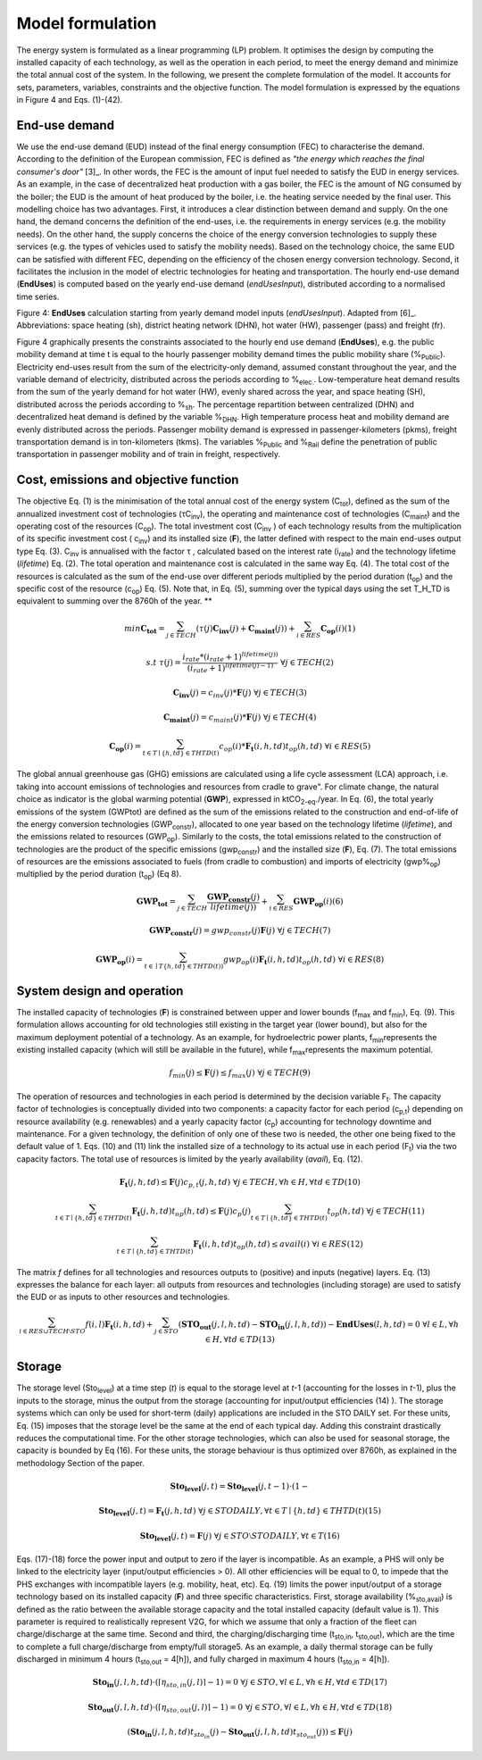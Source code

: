 .. _LPFormulation:

Model formulation
=================

The energy system is formulated as a linear programming (LP) problem. It optimises the design by computing the installed capacity of each technology, as well as the operation in each period, to meet the energy demand and minimize the total annual cost of the system. In the following, we present the complete formulation of the model. It accounts for sets, parameters, variables, constraints and the objective function. The model formulation is expressed by the equations in Figure 4 and Eqs. (1)-(42).

End-use demand
^^^^^^^^^^^^^^

We use the end-use demand (EUD) instead of the final energy consumption (FEC) to characterise the demand. According to the definition of the European commission, FEC is defined as *"the energy which reaches the final consumer's door"* [3]_. In other words, the FEC is the amount of input fuel needed to satisfy the EUD in energy services. As an example, in the case of decentralized heat production with a gas boiler, the FEC is the amount of NG consumed by the boiler; the EUD is the amount of heat produced by the boiler, i.e. the heating service needed by the final user. This modelling choice has two advantages. First, it introduces a clear distinction between demand and supply. On the one hand, the demand concerns the definition of the end-uses, i.e. the requirements in energy services (e.g. the mobility needs). On the other hand, the supply concerns the choice of the energy conversion technologies to supply these services (e.g. the types of vehicles used to satisfy the mobility needs). Based on the technology choice, the same EUD can be satisfied with different FEC, depending on the efficiency of the chosen energy conversion technology. Second, it facilitates the inclusion in the model of electric technologies for heating and transportation.
The hourly end-use demand (**EndUses**) is computed based on the yearly end-use demand (*endUsesInput*), distributed according to a normalised time series.

.. image:: images/EndUseDemand.PNG

Figure 4: **EndUses** calculation starting from yearly demand model inputs (*endUsesInput*). Adapted from [6]_. Abbreviations: space heating (sh), district heating network (DHN), hot water (HW), passenger (pass) and freight (fr).

Figure 4 graphically presents the constraints associated to the hourly end use demand (**EndUses**), e.g. the public mobility demand at time t is equal to the hourly passenger mobility demand times the public mobility share (%\ :sub:`Public`\ ).
Electricity end-uses result from the sum of the electricity-only demand, assumed constant throughout the year, and the variable demand of electricity, distributed across the periods according to  %\ :sub:`elec.`\ . Low-temperature heat demand results from the sum of the yearly demand for hot water (HW), evenly shared across the year, and space heating (SH), distributed across the periods according to %\ :sub:`sh`\ .
The percentage repartition between centralized (DHN) and decentralized heat demand is defined by the variable %\ :sub:`DHN`\ . High temperature process heat and mobility demand are evenly distributed across the periods. Passenger mobility demand is expressed in passenger-kilometers (pkms), freight transportation demand is in ton-kilometers (tkms). The variables %\ :sub:`Public`\  and %\ :sub:`Rail`\  define the penetration of public transportation in passenger mobility and of train in freight, respectively.


Cost, emissions and objective function
^^^^^^^^^^^^^^^^^^^^^^^^^^^^^^^^^^^^^^

The objective Eq. (1) is the minimisation of the total annual cost of the energy system (C\ :sub:`tot`\ ), defined as the sum of the annualized investment cost of technologies (τC\ :sub:`inv`\ ), the operating and maintenance cost of technologies (C\ :sub:`maint`\ ) and the operating cost of the resources (C\ :sub:`op`\ ). The total investment cost (C\ :sub:`inv`\  ) of each technology results from the multiplication of its specific investment cost ( c\ :sub:`inv`\ ) and its installed size (**F**), the latter defined with respect to the main end-uses output type Eq. (3).  C\ :sub:`inv`\  is annualised with the factor τ , calculated based on the interest rate (i\ :sub:`rate`\ ) and the technology lifetime (*lifetime*) Eq. (2). The total operation and maintenance cost is calculated in the same way Eq. (4). The total cost of the resources is calculated as the sum of the end-use over different periods multiplied by the period duration (t\ :sub:`op`\ ) and the specific cost of the resource (c\ :sub:`op`\ ) Eq. (5). Note that, in Eq. (5), summing over the typical days using the set T_H_TD is equivalent to summing over the 8760h of the year.
**

.. math::
	min  \mathbf{C_{tot}} = \sum_{j\in TECH}^{} (\tau (j)\mathbf{C_{inv}}(j) + \mathbf{C_{maint}}(j)) + \sum_{i \in RES}^{} \mathbf{C_{op}}(i)	(1)

.. math::
	s.t \; \; \;\tau (j) = \frac{i_{rate}*(i_{rate}+1)^{lifetime(j))}}{(i_{rate}+1)^{lifetime(j)-1)}}\; \; \; \forall j \in TECH	(2)

.. math::
	\mathbf{C_{inv}}(j) = c_{inv}(j)*\mathbf{F}(j)\; \; \; \forall j \in TECH (3)

.. math::
	\mathbf{C_{maint}}(j) = c_{maint}(j)*\mathbf{F}(j)\; \; \; \forall j \in TECH (4)

.. math::
	\mathbf{C_{op}}(i)=\sum_{t\in T\mid \left \{h,td  \right \}\in  THTD(t)}^{} c_{op}(i)*\mathbf{F_{t}}(i,h,td)t_{op}(h,td)\; \; \; \forall i \in RES (5)


The global annual greenhouse gas (GHG) emissions are calculated using a life cycle assessment (LCA) approach, i.e. taking into account emissions of technologies and resources \from cradle to grave". For climate change, the natural choice as indicator is the global warming potential (**GWP**), expressed in ktCO\ :sub:`2-eq`\ ./year. In Eq. (6), the total yearly emissions of the system (GWPtot) are defined as the sum of the emissions related to the construction and end-of-life of the energy conversion technologies (GWP\ :sub:`constr`\ ), allocated to one year based on the technology lifetime (*lifetime*), and the emissions related to resources (GWP\ :sub:`op`\ ). Similarly to the costs, the total emissions related to the construction of technologies are the product of the specific emissions (gwp\ :sub:`constr`\ ) and the installed size (**F**), Eq. (7). The total emissions of resources are the emissions associated to fuels (from cradle to combustion) and imports of electricity (gwp%\ :sub:`op`\ ) multiplied by the period duration (t\ :sub:`op`\ ) (Eq 8).

.. math::
	\mathbf{GWP_{tot}}= \sum_{j\in TECH}^{}\frac{\mathbf{GWP_{constr}}(j)} {lifetime(j))} +\sum_{i\in RES}^{} \mathbf{GWP_{op}}(i) (6)

.. math::
	\mathbf{GWP_{constr}}(j)=gwp_{constr}(j)\mathbf{F}(j)\; \; \; \forall j\in TECH (7)

.. math::
	\mathbf{GWP_{op}}(i)=\sum_{t\in \mid T\left \{ h,td \right \}\in THTD(t))}^{} gwp_{op}(i)\mathbf{F_{t}}(i,h,td)t_{op}(h,td)\; \; \; \forall i\in RES (8)

System design and operation
^^^^^^^^^^^^^^^^^^^^^^^^^^^

The installed capacity of technologies (**F**) is constrained between upper and lower bounds (f\ :sub:`max`\  and f\ :sub:`min`\), Eq. (9). This formulation allows accounting for old technologies still existing in the target year (lower bound), but also for the maximum deployment potential of a technology. As an example, for hydroelectric power plants, f\ :sub:`min`\ represents the existing installed capacity (which will still be available in the future), while f\ :sub:`max`\ represents the maximum potential.

.. math::
	f_{min}(j)\leq \mathbf{F}(j)\leq f_{max}(j)\; \; \; \forall j\in TECH (9)


The operation of resources and technologies in each period is determined by the decision variable F\ :sub:`t`\ . The capacity factor of technologies is conceptually divided into two components: a capacity factor for each period (c\ :sub:`p,t`\ ) depending on resource availability (e.g. renewables) and a yearly capacity factor (c\ :sub:`p`\ ) accounting for technology downtime and maintenance. For a given technology, the definition of only one of these two is needed, the other one being fixed to the default value of 1. Eqs. (10) and (11) link the installed size of a technology to its actual use in each period (F\ :sub:`t`\ ) via the two capacity factors. The total use of resources is limited by the yearly availability (*avail*), Eq. (12).

.. math::
	\mathbf{F_{t}}(j,h,td)\leq \mathbf{F}(j)c_{p,t}(j,h,td)\; \; \; \forall j\in TECH, \forall h\in H,\forall td\in TD (10)

.. math:: 
	\sum_{t\in T\mid \left \{h,td  \right \}\in  THTD(t)}^{}\mathbf{F_{t}}(j,h,td)t_{op}(h,td)\leq \mathbf{F}(j)c_{p}(j)\sum_{t\in T\mid \left \{h,td  \right \}\in  THTD(t)}^{}t_{op}(h,td)\; \; \; \forall j\in TECH (11)

.. math::
	\sum_{t\in T\mid \left \{h,td  \right \}\in  THTD(t)}^{}\mathbf{F_{t}}(i,h,td)t_{op}(h,td)\leq avail(i) \; \; \; \forall i\in RES (12)

The matrix *f* defines for all technologies and resources outputs to (positive) and inputs (negative) layers. Eq. (13) expresses the balance for each layer: all outputs from resources and technologies (including storage) are used to satisfy the EUD or as inputs to other resources and technologies.	

.. math::
	\sum_{i\in RES \cup TECH\setminus STO}^{}f(i,l)\mathbf{F_{t}}(i,h,td) +\sum_{j\in STO}^{} (\mathbf{STO_{out}}(j,l,h,td)-\mathbf{STO_{in}}(j,l,h,td))-\mathbf{EndUses}(l,h,td)=0\; \; \; \forall l\in L,\forall h\in H,\forall td\in TD (13)

Storage
^^^^^^^

The storage level (Sto\ :sub:`level`\ ) at a time step (*t*) is equal to the storage level at *t*-1 (accounting for the losses in *t*-1), plus the inputs to the storage, minus the output from the storage (accounting for input/output efficiencies (14) ). The storage systems which can only be used for short-term (daily) applications are included in the STO DAILY set. For these units, Eq. (15) imposes that the storage level be the same at the end of each typical day. Adding this constraint drastically reduces the computational time. For the other storage technologies, which can also be used for seasonal storage, the capacity is bounded by Eq (16). For these units, the storage behaviour is thus optimized over 8760h, as explained in the methodology Section of the paper.

.. math::
	\mathbf{Sto_{level}}(j,t)= \mathbf{Sto_{level}}(j,t-1)\cdot (1-%_{sto_{loss}}(j))+ t_{op}(h,td)\cdot (\sum_{l\in L\mid \eta _{sto,in(j,l)> 0)}}^{}\mathbf{Sto_{in}}(j,l,h,td)\eta _{sto,in}(j,l)-\sum_{l\in L\mid \eta _{sto,out(j,l)> 0)}}^{}\mathbf{Sto_{out}}(j,l,h,td)\eta _{sto,out}(j,l))\; \; \; \forall j\in STO, \forall t\in T\mid \left \{ h,td \right \}\in THTD(t) (14)

.. math::
	\mathbf{Sto_{level}}(j,t)=\mathbf{F_{t}}(j,h,td)\; \; \; \forall j\in STO DAILY, \forall t\in T\mid \left \{ h,td \right \}\in THTD(t) (15)

.. math::
	\mathbf{Sto_{level}}(j,t)=\mathbf{F}(j)\; \; \; \forall j\in STO \setminus STO DAILY, \forall t\in T (16)

Eqs. (17)-(18) force the power input and output to zero if the layer is incompatible. As an example, a PHS will only be linked to the electricity layer (input/output efficiencies > 0). All other efficiencies will be equal to 0, to impede that the PHS exchanges with incompatible layers (e.g. mobility, heat, etc). Eq. (19) limits the power input/output of a storage technology based on its installed capacity (**F**) and three specific characteristics. First, storage availability (%\ :sub:`sto,avail`\ ) is defined as the ratio between the available storage capacity and the total installed capacity (default value is 1). This parameter is required to realistically represent V2G, for which we assume that only a fraction of the fleet can charge/discharge at the same time. Second and third, the charging/discharging time (t\ :sub:`sto,in`\ , t\ :sub:`sto,out`\ ), which are the time to complete a full charge/discharge from empty/full storage5. As an example, a daily thermal storage can be fully discharged in minimum 4 hours (t\ :sub:`sto,out`\   = 4[h]), and fully charged in maximum 4 hours (t\ :sub:`sto,in`\  = 4[h]).

.. math::
	\mathbf{Sto_{in}}(j,l,h,td)\cdot (\left \lceil \eta _{sto,in}(j,l) \right \rceil -1)=0\; \; \; \forall j\in STO,\forall l\in L,\forall h\in H, \forall td\in TD (17)

.. math::
	\mathbf{Sto_{out}}(j,l,h,td)\cdot (\left \lceil \eta _{sto,out}(j,l) \right \rceil -1)=0\; \; \; \forall j\in STO,\forall l\in L,\forall h\in H, \forall td\in TD (18)

.. math::
	(\mathbf{Sto_{in}}(j,l,h,td)t_{sto_{in}}(j)-\mathbf{Sto_{out}}(j,l,h,td)t_{sto_{out}}(j))\leq \mathbf{F}(j)%_{sto_{avail}}(j)\; \; \; \forall j\in STO,\forall l\in L,\forall h\in H, \forall td\in TD (19)

